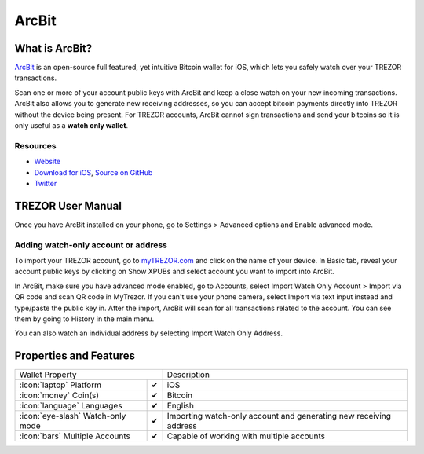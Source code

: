 ArcBit
======

.. image:: images/arcbit_logo.png


What is ArcBit?
---------------

`ArcBit <http://arcbit.io/>`_ is an open-source full featured, yet intuitive Bitcoin wallet for iOS, which lets you safely watch over your TREZOR transactions.

Scan one or more of your account public keys with ArcBit and keep a close watch on your new incoming transactions.
ArcBit also allows you to generate new receiving addresses, so you can accept bitcoin payments directly into TREZOR without the device being present.
For TREZOR accounts, ArcBit cannot sign transactions and send your bitcoins so it is only useful as a **watch only wallet**.

Resources
^^^^^^^^^

- `Website <http://arcbit.io>`_
- `Download for iOS <https://itunes.apple.com/us/app/arcbit-bitcoin-wallet/id999487888>`_, `Source on GitHub <https://github.com/arcbit/arcbit-ios>`_
- `Twitter <https://twitter.com/arc_bit>`_

TREZOR User Manual
------------------

Once you have ArcBit installed on your phone, go to Settings > Advanced options and Enable advanced mode.

Adding watch-only account or address
^^^^^^^^^^^^^^^^^^^^^^^^^^^^^^^^^^^^

To import your TREZOR account, go to `myTREZOR.com <https://mytrezor.com>`_ and click on the name of your device.
In Basic tab, reveal your account public keys by clicking on Show XPUBs and select account you want to import into ArcBit.

.. image:: images/coinsimple-mytrezor01.png

In ArcBit, make sure you have advanced mode enabled, go to Accounts, select Import Watch Only Account > Import via QR code and scan QR code in MyTrezor.
If you can't use your phone camera, select Import via text input instead and type/paste the public key in. After the import, ArcBit will scan for all transactions
related to the account. You can see them by going to History in the main menu.

You can also watch an individual address by selecting Import Watch Only Address.

.. image:: images/arcbit03.png
.. image:: images/arcbit02.png
.. image:: images/arcbit01.png

Properties and Features
-----------------------

=================================================== =================== ===========================================================================================================
Wallet Property                                                         Description
----------------------------------------------------------------------- -----------------------------------------------------------------------------------------------------------
:icon:`laptop` Platform                 			✔                   iOS
:icon:`money` Coin(s)                   			✔                   Bitcoin
:icon:`language` Languages                          ✔                   English
:icon:`eye-slash` Watch-only mode                   ✔                   Importing watch-only account and generating new receiving address
:icon:`bars` Multiple Accounts           			✔					Capable of working with multiple accounts
=================================================== =================== ===========================================================================================================
